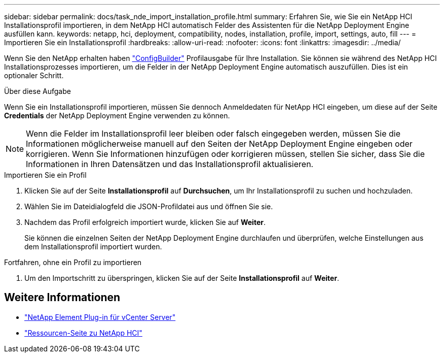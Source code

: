 ---
sidebar: sidebar 
permalink: docs/task_nde_import_installation_profile.html 
summary: Erfahren Sie, wie Sie ein NetApp HCI Installationsprofil importieren, in dem NetApp HCI automatisch Felder des Assistenten für die NetApp Deployment Engine ausfüllen kann. 
keywords: netapp, hci, deployment, compatibility, nodes, installation, profile, import, settings, auto, fill 
---
= Importieren Sie ein Installationsprofil
:hardbreaks:
:allow-uri-read: 
:nofooter: 
:icons: font
:linkattrs: 
:imagesdir: ../media/


[role="lead"]
Wenn Sie den NetApp erhalten haben https://configbuilder.netapp.com/["ConfigBuilder"^] Profilausgabe für Ihre Installation. Sie können sie während des NetApp HCI Installationsprozesses importieren, um die Felder in der NetApp Deployment Engine automatisch auszufüllen. Dies ist ein optionaler Schritt.

.Über diese Aufgabe
Wenn Sie ein Installationsprofil importieren, müssen Sie dennoch Anmeldedaten für NetApp HCI eingeben, um diese auf der Seite *Credentials* der NetApp Deployment Engine verwenden zu können.


NOTE: Wenn die Felder im Installationsprofil leer bleiben oder falsch eingegeben werden, müssen Sie die Informationen möglicherweise manuell auf den Seiten der NetApp Deployment Engine eingeben oder korrigieren. Wenn Sie Informationen hinzufügen oder korrigieren müssen, stellen Sie sicher, dass Sie die Informationen in Ihren Datensätzen und das Installationsprofil aktualisieren.

.Importieren Sie ein Profil
. Klicken Sie auf der Seite *Installationsprofil* auf *Durchsuchen*, um Ihr Installationsprofil zu suchen und hochzuladen.
. Wählen Sie im Dateidialogfeld die JSON-Profildatei aus und öffnen Sie sie.
. Nachdem das Profil erfolgreich importiert wurde, klicken Sie auf *Weiter*.
+
Sie können die einzelnen Seiten der NetApp Deployment Engine durchlaufen und überprüfen, welche Einstellungen aus dem Installationsprofil importiert wurden.



.Fortfahren, ohne ein Profil zu importieren
. Um den Importschritt zu überspringen, klicken Sie auf der Seite *Installationsprofil* auf *Weiter*.




== Weitere Informationen

* https://docs.netapp.com/us-en/vcp/index.html["NetApp Element Plug-in für vCenter Server"^]
* https://www.netapp.com/us/documentation/hci.aspx["Ressourcen-Seite zu NetApp HCI"^]

